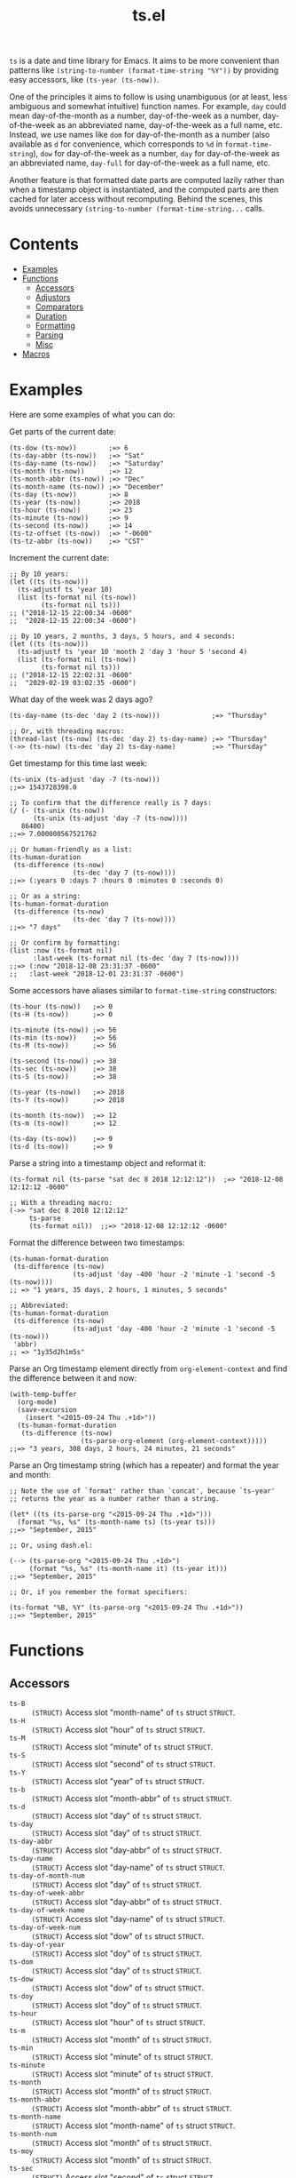 #+TITLE: ts.el
#+PROPERTY: LOGGING nil

~ts~ is a date and time library for Emacs.  It aims to be more convenient than patterns like ~(string-to-number (format-time-string "%Y"))~ by providing easy accessors, like ~(ts-year (ts-now))~.

One of the principles it aims to follow is using unambiguous (or at least, less ambiguous and somewhat intuitive) function names.  For example, ~day~ could mean day-of-the-month as a number, day-of-the-week as a number, day-of-the-week as an abbreviated name, day-of-the-week as a full name, etc.  Instead, we use names like ~dom~ for day-of-the-month as a number (also available as ~d~ for convenience, which corresponds to ~%d~ in ~format-time-string~), ~dow~ for day-of-the-week as a number, ~day~ for day-of-the-week as an abbreviated name, ~day-full~ for day-of-the-week as a full name, etc.

Another feature is that formatted date parts are computed lazily rather than when a timestamp object is instantiated, and the computed parts are then cached for later access without recomputing.  Behind the scenes, this avoids unnecessary ~(string-to-number (format-time-string...~ calls.

* Contents
:PROPERTIES:
:TOC:      this
:END:
  -  [[#examples][Examples]]
  -  [[#functions][Functions]]
    -  [[#accessors][Accessors]]
    -  [[#adjustors][Adjustors]]
    -  [[#comparators][Comparators]]
    -  [[#duration][Duration]]
    -  [[#formatting][Formatting]]
    -  [[#parsing][Parsing]]
    -  [[#misc][Misc]]
  -  [[#macros][Macros]]

* Examples

Here are some examples of what you can do:

Get parts of the current date:

#+BEGIN_SRC elisp
  (ts-dow (ts-now))        ;=> 6
  (ts-day-abbr (ts-now))   ;=> "Sat"
  (ts-day-name (ts-now))   ;=> "Saturday"
  (ts-month (ts-now))      ;=> 12
  (ts-month-abbr (ts-now)) ;=> "Dec"
  (ts-month-name (ts-now)) ;=> "December"
  (ts-day (ts-now))        ;=> 8
  (ts-year (ts-now))       ;=> 2018
  (ts-hour (ts-now))       ;=> 23
  (ts-minute (ts-now))     ;=> 9
  (ts-second (ts-now))     ;=> 14
  (ts-tz-offset (ts-now))  ;=> "-0600"
  (ts-tz-abbr (ts-now))    ;=> "CST"
#+END_SRC

Increment the current date:

#+BEGIN_SRC elisp
  ;; By 10 years:
  (let ((ts (ts-now)))
    (ts-adjustf ts 'year 10)
    (list (ts-format nil (ts-now))
          (ts-format nil ts)))
  ;; ("2018-12-15 22:00:34 -0600"
  ;;  "2028-12-15 22:00:34 -0600")

  ;; By 10 years, 2 months, 3 days, 5 hours, and 4 seconds:
  (let ((ts (ts-now)))
    (ts-adjustf ts 'year 10 'month 2 'day 3 'hour 5 'second 4)
    (list (ts-format nil (ts-now))
          (ts-format nil ts)))
  ;; ("2018-12-15 22:02:31 -0600"
  ;;  "2029-02-19 03:02:35 -0600")
#+END_SRC

What day of the week was 2 days ago?

#+BEGIN_SRC elisp
  (ts-day-name (ts-dec 'day 2 (ts-now)))             ;=> "Thursday"

  ;; Or, with threading macros:
  (thread-last (ts-now) (ts-dec 'day 2) ts-day-name) ;=> "Thursday"
  (->> (ts-now) (ts-dec 'day 2) ts-day-name)         ;=> "Thursday"
#+END_SRC

Get timestamp for this time last week:

#+BEGIN_SRC elisp
  (ts-unix (ts-adjust 'day -7 (ts-now)))
  ;;=> 1543728398.0

  ;; To confirm that the difference really is 7 days:
  (/ (- (ts-unix (ts-now))
        (ts-unix (ts-adjust 'day -7 (ts-now))))
     86400)
  ;;=> 7.000000567521762

  ;; Or human-friendly as a list:
  (ts-human-duration
   (ts-difference (ts-now)
                  (ts-dec 'day 7 (ts-now))))
  ;;=> (:years 0 :days 7 :hours 0 :minutes 0 :seconds 0)

  ;; Or as a string:
  (ts-human-format-duration
   (ts-difference (ts-now)
                  (ts-dec 'day 7 (ts-now))))
  ;;=> "7 days"

  ;; Or confirm by formatting:
  (list :now (ts-format nil)
        :last-week (ts-format nil (ts-dec 'day 7 (ts-now))))
  ;;=> (:now "2018-12-08 23:31:37 -0600" 
  ;;   :last-week "2018-12-01 23:31:37 -0600")
#+END_SRC

Some accessors have aliases similar to ~format-time-string~ constructors:

#+BEGIN_SRC elisp
  (ts-hour (ts-now))   ;=> 0
  (ts-H (ts-now))      ;=> 0

  (ts-minute (ts-now)) ;=> 56
  (ts-min (ts-now))    ;=> 56
  (ts-M (ts-now))      ;=> 56

  (ts-second (ts-now)) ;=> 38
  (ts-sec (ts-now))    ;=> 38
  (ts-S (ts-now))      ;=> 38

  (ts-year (ts-now))   ;=> 2018
  (ts-Y (ts-now))      ;=> 2018

  (ts-month (ts-now))  ;=> 12
  (ts-m (ts-now))      ;=> 12

  (ts-day (ts-now))    ;=> 9
  (ts-d (ts-now))      ;=> 9
#+END_SRC

Parse a string into a timestamp object and reformat it:

#+BEGIN_SRC elisp
  (ts-format nil (ts-parse "sat dec 8 2018 12:12:12"))  ;=> "2018-12-08 12:12:12 -0600"

  ;; With a threading macro:
  (->> "sat dec 8 2018 12:12:12"
       ts-parse
       (ts-format nil))  ;;=> "2018-12-08 12:12:12 -0600"
#+END_SRC

Format the difference between two timestamps:

#+BEGIN_SRC elisp
  (ts-human-format-duration
   (ts-difference (ts-now)
                  (ts-adjust 'day -400 'hour -2 'minute -1 'second -5 (ts-now))))
  ;; => "1 years, 35 days, 2 hours, 1 minutes, 5 seconds"

  ;; Abbreviated:
  (ts-human-format-duration
   (ts-difference (ts-now)
                  (ts-adjust 'day -400 'hour -2 'minute -1 'second -5 (ts-now)))
   'abbr)
  ;; => "1y35d2h1m5s"
#+END_SRC

Parse an Org timestamp element directly from ~org-element-context~ and find the difference between it and now:

#+BEGIN_SRC elisp
  (with-temp-buffer
    (org-mode)
    (save-excursion
      (insert "<2015-09-24 Thu .+1d>"))
    (ts-human-format-duration
     (ts-difference (ts-now)
                    (ts-parse-org-element (org-element-context)))))
  ;;=> "3 years, 308 days, 2 hours, 24 minutes, 21 seconds"
#+END_SRC

Parse an Org timestamp string (which has a repeater) and format the year and month:

#+BEGIN_SRC elisp
  ;; Note the use of `format' rather than `concat', because `ts-year'
  ;; returns the year as a number rather than a string.

  (let* ((ts (ts-parse-org "<2015-09-24 Thu .+1d>")))
    (format "%s, %s" (ts-month-name ts) (ts-year ts)))
  ;;=> "September, 2015"

  ;; Or, using dash.el:

  (--> (ts-parse-org "<2015-09-24 Thu .+1d>")
       (format "%s, %s" (ts-month-name it) (ts-year it)))
  ;;=> "September, 2015"

  ;; Or, if you remember the format specifiers:

  (ts-format "%B, %Y" (ts-parse-org "<2015-09-24 Thu .+1d>"))
  ;;=> "September, 2015"
#+END_SRC

* Functions

** Accessors

+  ~ts-B~ :: ~(STRUCT)~ Access slot "month-name" of ~ts~ struct ~STRUCT~.
+  ~ts-H~ :: ~(STRUCT)~ Access slot "hour" of ~ts~ struct ~STRUCT~.
+  ~ts-M~ :: ~(STRUCT)~ Access slot "minute" of ~ts~ struct ~STRUCT~.
+  ~ts-S~ :: ~(STRUCT)~ Access slot "second" of ~ts~ struct ~STRUCT~.
+  ~ts-Y~ :: ~(STRUCT)~ Access slot "year" of ~ts~ struct ~STRUCT~.
+  ~ts-b~ :: ~(STRUCT)~ Access slot "month-abbr" of ~ts~ struct ~STRUCT~.
+  ~ts-d~ :: ~(STRUCT)~ Access slot "day" of ~ts~ struct ~STRUCT~.
+  ~ts-day~ :: ~(STRUCT)~ Access slot "day" of ~ts~ struct ~STRUCT~.
+  ~ts-day-abbr~ :: ~(STRUCT)~ Access slot "day-abbr" of ~ts~ struct ~STRUCT~.
+  ~ts-day-name~ :: ~(STRUCT)~ Access slot "day-name" of ~ts~ struct ~STRUCT~.
+  ~ts-day-of-month-num~ :: ~(STRUCT)~ Access slot "day" of ~ts~ struct ~STRUCT~.
+  ~ts-day-of-week-abbr~ :: ~(STRUCT)~ Access slot "day-abbr" of ~ts~ struct ~STRUCT~.
+  ~ts-day-of-week-name~ :: ~(STRUCT)~ Access slot "day-name" of ~ts~ struct ~STRUCT~.
+  ~ts-day-of-week-num~ :: ~(STRUCT)~ Access slot "dow" of ~ts~ struct ~STRUCT~.
+  ~ts-day-of-year~ :: ~(STRUCT)~ Access slot "doy" of ~ts~ struct ~STRUCT~.
+  ~ts-dom~ :: ~(STRUCT)~ Access slot "day" of ~ts~ struct ~STRUCT~.
+  ~ts-dow~ :: ~(STRUCT)~ Access slot "dow" of ~ts~ struct ~STRUCT~.
+  ~ts-doy~ :: ~(STRUCT)~ Access slot "doy" of ~ts~ struct ~STRUCT~.
+  ~ts-hour~ :: ~(STRUCT)~ Access slot "hour" of ~ts~ struct ~STRUCT~.
+  ~ts-m~ :: ~(STRUCT)~ Access slot "month" of ~ts~ struct ~STRUCT~.
+  ~ts-min~ :: ~(STRUCT)~ Access slot "minute" of ~ts~ struct ~STRUCT~.
+  ~ts-minute~ :: ~(STRUCT)~ Access slot "minute" of ~ts~ struct ~STRUCT~.
+  ~ts-month~ :: ~(STRUCT)~ Access slot "month" of ~ts~ struct ~STRUCT~.
+  ~ts-month-abbr~ :: ~(STRUCT)~ Access slot "month-abbr" of ~ts~ struct ~STRUCT~.
+  ~ts-month-name~ :: ~(STRUCT)~ Access slot "month-name" of ~ts~ struct ~STRUCT~.
+  ~ts-month-num~ :: ~(STRUCT)~ Access slot "month" of ~ts~ struct ~STRUCT~.
+  ~ts-moy~ :: ~(STRUCT)~ Access slot "month" of ~ts~ struct ~STRUCT~.
+  ~ts-sec~ :: ~(STRUCT)~ Access slot "second" of ~ts~ struct ~STRUCT~.
+  ~ts-second~ :: ~(STRUCT)~ Access slot "second" of ~ts~ struct ~STRUCT~.
+  ~ts-tz-abbr~ :: ~(STRUCT)~ Access slot "tz-abbr" of ~ts~ struct ~STRUCT~.
+  ~ts-tz-offset~ :: ~(STRUCT)~ Access slot "tz-offset" of ~ts~ struct ~STRUCT~.
+  ~ts-unix~ :: ~(STRUCT)~ Access slot "unix" of ~ts~ struct ~STRUCT~.
+  ~ts-week~ :: ~(STRUCT)~ Access slot "woy" of ~ts~ struct ~STRUCT~.
+  ~ts-week-of-year~ :: ~(STRUCT)~ Access slot "woy" of ~ts~ struct ~STRUCT~.
+  ~ts-woy~ :: ~(STRUCT)~ Access slot "woy" of ~ts~ struct ~STRUCT~.
+  ~ts-year~ :: ~(STRUCT)~ Access slot "year" of ~ts~ struct ~STRUCT~.

** Adjustors

+  ~ts-adjust~ :: ~(&rest ADJUSTMENTS)~ Return new timestamp having applied ~ADJUSTMENTS~ to ~TS~.  ~ADJUSTMENTS~ should be a series of alternating ~SLOTS~ and ~VALUES~ by which to adjust them.  For example, this form returns a new timestamp that is 47 hours into the future:
   
   ~(ts-adjust ’hour -1 ’dow +2 (ts-now))~
   
   Since the timestamp argument is last, it’s suitable for use in a threading macro.
+  ~ts-dec~ :: ~(SLOT VALUE TS)~ Return a new timestamp based on ~TS~ with its ~SLOT~ decremented by ~VALUE~.  ~SLOT~ should be specified as a plain symbol, not a keyword.
+  ~ts-inc~ :: ~(SLOT VALUE TS)~ Return a new timestamp based on ~TS~ with its ~SLOT~ incremented by ~VALUE~.  ~SLOT~ should be specified as a plain symbol, not a keyword.
+  ~ts-update~ :: ~(TS)~ Return timestamp ~TS~ after updating its Unix timestamp from its other slots.  Non-destructive.  To be used after setting slots with, e.g. ~ts-fill~.

** Comparators

+  ~ts<~ :: ~(A B)~ Return non-nil if timestamp ~A~ is less than timestamp ~B~.
+  ~ts<=~ :: ~(A B)~ Return non-nil if timestamp ~A~ is <= timestamp ~B~.
+  ~ts=~ :: ~(A B)~ Return non-nil if timestamp ~A~ is the same as timestamp ~B~.  Compares only the timestamps’ ~unix~ slots.  Note that a timestamp’s Unix slot is a float and may differ by less than one second, causing them to be unequal even if all of the formatted parts of the timestamp are the same.
+  ~ts>~ :: ~(A B)~ Return non-nil if timestamp ~A~ is greater than timestamp ~B~.
+  ~ts>=~ :: ~(A B)~ Return non-nil if timestamp ~A~ is >= timestamp ~B~.

** Duration

+  ~ts-human-duration~ :: ~(SECONDS)~ Return plist describing duration ~SECONDS~ in years, days, hours, minutes, and seconds.  This is a simple calculation that does not account for leap years, leap seconds, etc.
+  ~ts-human-format-duration~ :: ~(SECONDS &optional ABBREVIATE)~ Return human-formatted string describing duration ~SECONDS~.  If ~ABBREVIATE~ is non-nil, return a shorter version, without spaces.  This is a simple calculation that does not account for leap years, leap seconds, etc.

** Formatting

+  ~ts-format~ :: ~(&optional FORMAT-STRING TS)~ Format timestamp ~TS~ with ~format-time-string~ according to ~FORMAT-STRING~.  If ~FORMAT-STRING~ is nil, use the value of ~ts-default-format~.  If ~TS~ is nil, use the current time.

** Parsing

+  ~ts-parse~ :: ~(STRING)~ Return new ~ts~ struct, parsing ~STRING~ with ~parse-time-string~.
+  ~ts-parse-org~ :: ~(ORG-TS-STRING)~ Return timestamp object for Org timestamp string ~ORG-TS-STRING~.  Note that function ~org-parse-time-string~ is called, which should be loaded before calling this function.
+  ~ts-parse-org-element~ :: ~(ELEMENT)~ Return timestamp object for Org timestamp element ~ELEMENT~.  Element should be like one parsed by ~org-element~, the first element of which is ~timestamp~.  Assumes timestamp is not a range.

** Misc

+  ~copy-ts~ :: ~(TS)~ Return copy of timestamp struct ~TS~.
+  ~ts-difference~ :: ~(A B)~ Return difference in seconds between timestamps ~A~ and ~B~.
+  ~ts-fill~ :: ~(TS)~ Return ~TS~ having filled all slots from its Unix timestamp.  This is non-destructive.
+  ~ts-now~ :: Return ~ts~ struct set to now.
+  ~ts-p~ :: ~(STRUCT)~
+  ~ts-reset~ :: ~(TS)~ Return ~TS~ with all slots cleared except ~unix~.  Non-destructive.  The same as:
   
   ~(make-ts :unix (ts-unix ts))~

* Macros
:PROPERTIES:
:TOC:      ignore-children
:END:

** Adjustors

+  ~ts-adjustf~ :: ~(TS &rest ADJUSTMENTS)~ Return timestamp ~TS~ having applied ~ADJUSTMENTS~.  This function is destructive, as it calls ~setf~ on ~TS~.
   
   ~ADJUSTMENTS~ should be a series of alternating ~SLOTS~ and ~VALUES~ by which to adjust them.  For example, this form adjusts a timestamp to 47 hours into the future:
   
   ~(let ((ts (ts-now))) (ts-adjustf ts ’hour -1 ’dow +2))~
+  ~ts-decf~ :: ~(PLACE &optional (VALUE 1))~ Decrement timestamp ~PLACE~ by ~VALUE~ (default 1), update its Unix timestamp, and return the new value of ~PLACE~.
+  ~ts-incf~ :: ~(PLACE &optional (VALUE 1))~ Increment timestamp ~PLACE~ by ~VALUE~ (default 1), update its Unix timestamp, and return the new value of ~PLACE~.

** Misc

+  ~ts-defstruct~ :: ~(&rest ARGS)~ Like ~cl-defstruct~, but with additional slot options.
   
   Additional slot options and values:
   
   ~:accessor-init~: a sexp that initializes the slot in the accessor if the slot is nil.  The symbol ~struct~ will be bound to the current struct.
   
   ~:accessor-init*~: Like ~:accessor-init~, but defines the accessor after the struct is fully defined, so it may refer to the struct definition (e.g. by using the ~cl-defstruct~ ~pcase~ macro).
   
   ~:aliases~: ~A~ list of symbols which will be aliased to the slot accessor, prepended with the struct name (e.g. a struct ~ts~ with slot ~year~ and alias ~y~ would create an alias ~ts-y~).

* License
:PROPERTIES:
:TOC:      ignore
:END:

GPLv3

# Local Variables:
# eval: (require 'org-make-toc)
# before-save-hook: org-make-toc
# org-export-with-properties: ()
# org-export-with-title: t
# End:
